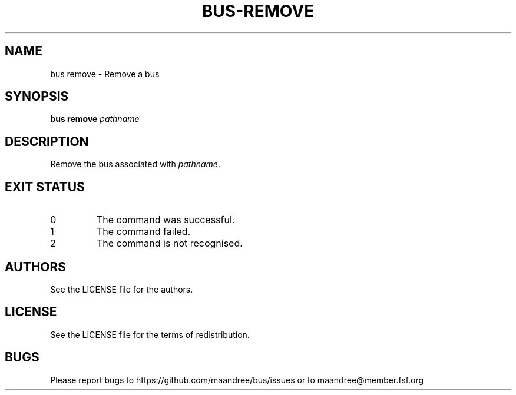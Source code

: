 .TH BUS-REMOVE 1 BUS-%VERSION%
.SH NAME
bus remove - Remove a bus
.SH SYNOPSIS
.B bus remove
.IR pathname
.SH DESCRIPTION
Remove the bus associated with \fIpathname\fP.
.SH EXIT STATUS
.TP
0
The command was successful.
.TP
1
The command failed.
.TP
2
The command is not recognised.
.SH AUTHORS
See the LICENSE file for the authors.
.SH LICENSE
See the LICENSE file for the terms of redistribution.
.SH BUGS
Please report bugs to https://github.com/maandree/bus/issues or to
maandree@member.fsf.org
